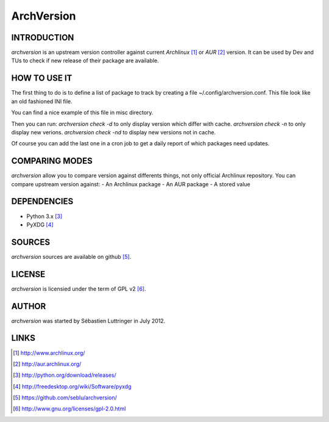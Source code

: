 ===========
ArchVersion
===========

INTRODUCTION
============
*archversion* is an upstream version controller against current *Archlinux* [#]_
or *AUR* [#]_ version.
It can be used by Dev and TUs to check if new release of their package are available.

HOW TO USE IT
=============
The first thing to do is to define a list of package to track by creating a file
~/.config/archversion.conf. This file look like an old fashioned INI file.

You can find a nice example of this file in misc directory.

Then you can run:
*archversion check -d* to only display version which differ with cache.
*archversion check -n* to only display new verions.
*archversion check -nd* to display new versions not in cache.

Of course you can add the last one in a cron job to get a daily report of which
packages need updates.


COMPARING MODES
===============
*archversion* allow you to compare version against differents things, not only
official Archlinux repository.
You can compare upstream version against:
- An Archlinux package
- An AUR package
- A stored value


DEPENDENCIES
============
- Python 3.x [#]_
- PyXDG [#]_


SOURCES
=======
*archversion* sources are available on github [#]_.


LICENSE
=======
*archversion* is licensied under the term of GPL v2 [#]_.


AUTHOR
======
*archversion* was started by Sébastien Luttringer in July 2012.


LINKS
=====
.. [#] http://www.archlinux.org/
.. [#] http://aur.archlinux.org/
.. [#] http://python.org/download/releases/
.. [#] http://freedesktop.org/wiki/Software/pyxdg
.. [#] https://github.com/seblu/archversion/
.. [#] http://www.gnu.org/licenses/gpl-2.0.html
